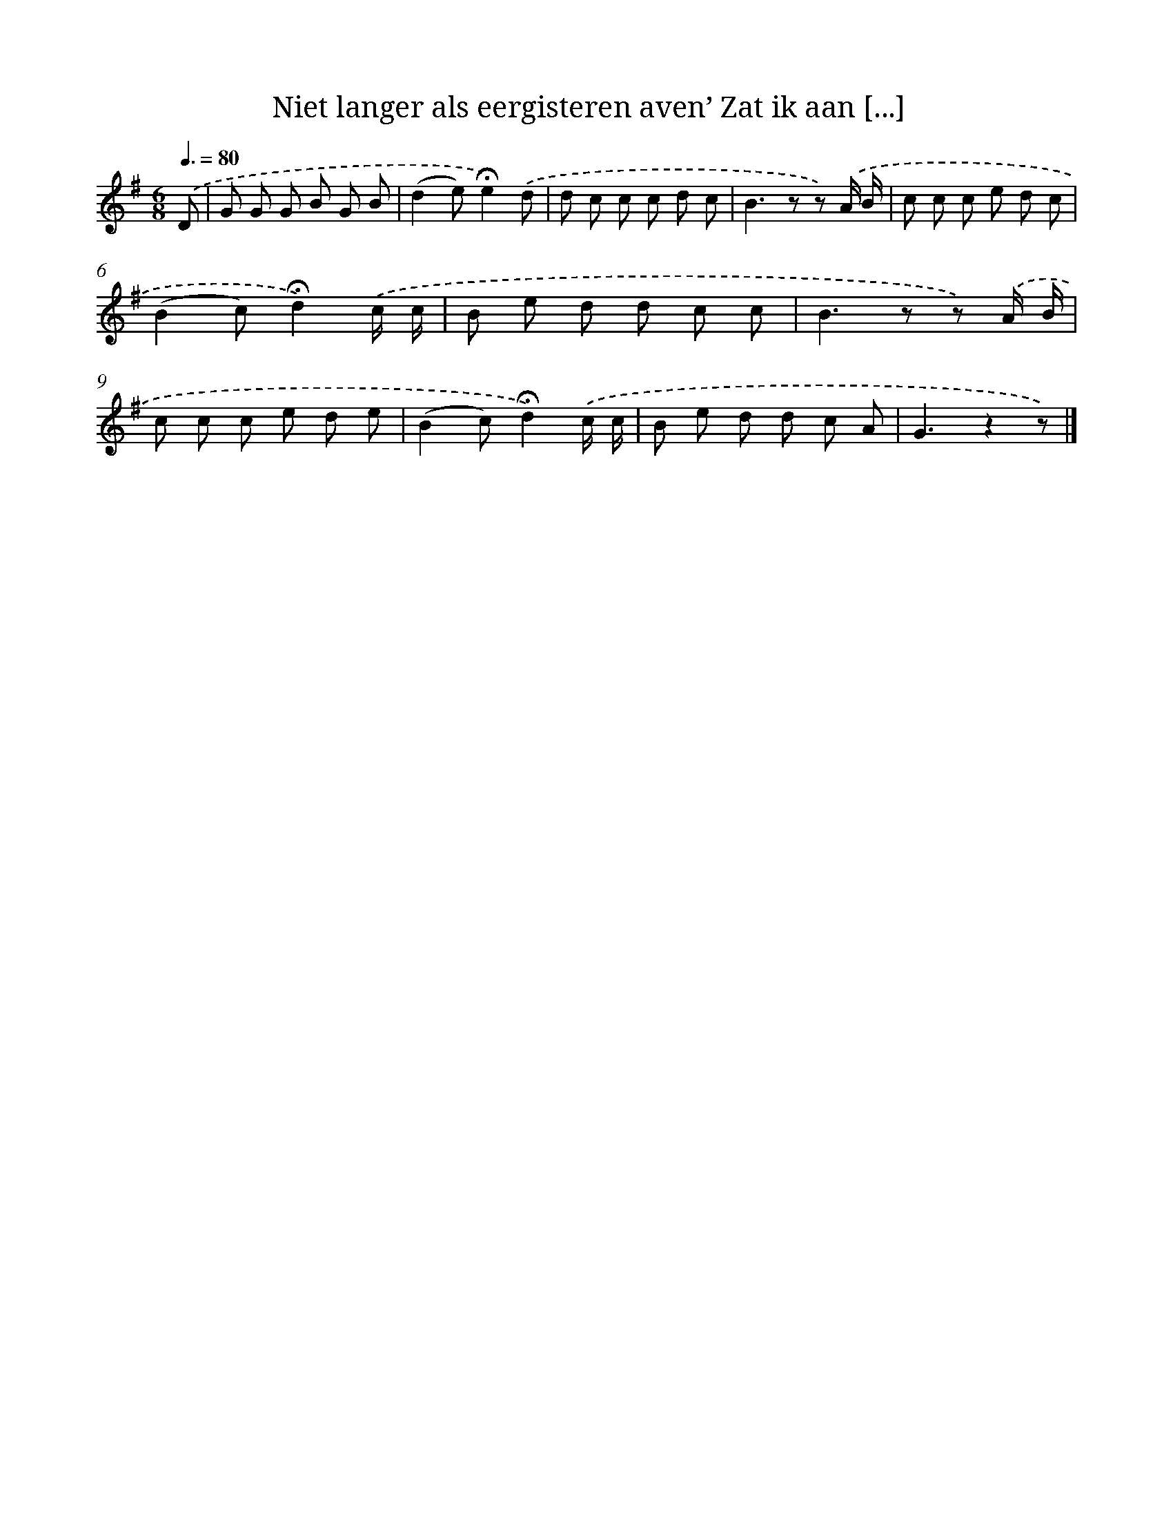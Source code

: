 X: 10975
T: Niet langer als eergisteren aven’ Zat ik aan [...]
%%abc-version 2.0
%%abcx-abcm2ps-target-version 5.9.1 (29 Sep 2008)
%%abc-creator hum2abc beta
%%abcx-conversion-date 2018/11/01 14:37:10
%%humdrum-veritas 2594793351
%%humdrum-veritas-data 3220576900
%%continueall 1
%%barnumbers 0
L: 1/8
M: 6/8
Q: 3/8=80
K: G clef=treble
.('D [I:setbarnb 1]|
G G G B G B |
(d2e)!fermata!e2).('d |
d c c c d c |
B2>z2 z) .('A/ B/ |
c c c e d c |
(B2c)!fermata!d2).('c/ c/ |
B e d d c c |
B2>z2 z) .('A/ B/ |
c c c e d e |
(B2c)!fermata!d2).('c/ c/ |
B e d d c A |
G3z2z) |]
